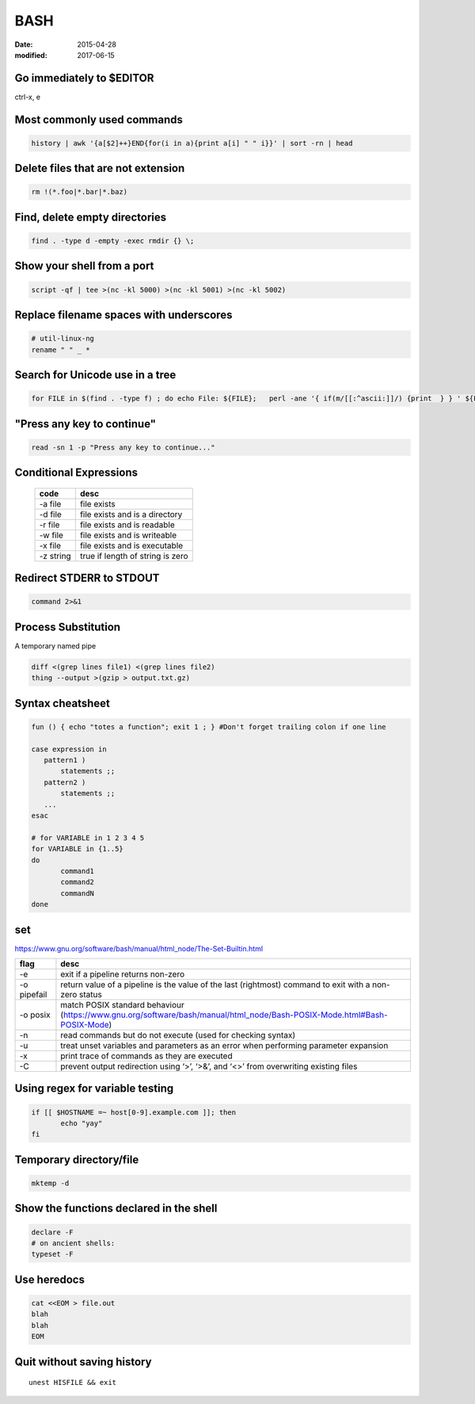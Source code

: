 BASH
====
:date: 2015-04-28
:modified: 2017-06-15

Go immediately to $EDITOR
-------------------------
ctrl-x, e

Most commonly used commands
---------------------------
.. code-block:: bash

 history | awk '{a[$2]++}END{for(i in a){print a[i] " " i}}' | sort -rn | head

Delete files that are not extension
-----------------------------------
.. code-block:: bash

  rm !(*.foo|*.bar|*.baz)

Find, delete empty directories
------------------------------
.. code-block:: bash

 find . -type d -empty -exec rmdir {} \;

Show your shell from a port
---------------------------
.. code-block:: bash

 script -qf | tee >(nc -kl 5000) >(nc -kl 5001) >(nc -kl 5002)

Replace filename spaces with underscores
----------------------------------------
.. code-block:: bash

 # util-linux-ng
 rename " " _ *

Search for Unicode use in a tree
--------------------------------
.. todo I think this could be done with one 'find' command, no need to loop...

.. code-block:: bash

 for FILE in $(find . -type f) ; do echo File: ${FILE};   perl -ane '{ if(m/[[:^ascii:]]/) {print  } } ' ${FILE}; done

"Press any key to continue"
---------------------------
.. code-block:: bash

 read -sn 1 -p "Press any key to continue..."

Conditional Expressions
-----------------------

 +-----------+----------------------------------+
 | code      | desc                             |
 +===========+==================================+
 | -a file   | file exists                      |
 +-----------+----------------------------------+
 | -d file   | file exists and is a directory   |
 +-----------+----------------------------------+
 | -r file   | file exists and is readable      |
 +-----------+----------------------------------+
 | -w file   | file exists and is writeable     |
 +-----------+----------------------------------+
 | -x file   | file exists and is executable    |
 +-----------+----------------------------------+
 | -z string | true if length of string is zero |
 +-----------+----------------------------------+

Redirect STDERR to STDOUT
-------------------------
.. code-block:: bash

 command 2>&1

Process Substitution
--------------------
A temporary named pipe

.. code-block:: bash

 diff <(grep lines file1) <(grep lines file2)
 thing --output >(gzip > output.txt.gz)

Syntax cheatsheet
-----------------
.. code-block:: bash

 fun () { echo "totes a function"; exit 1 ; } #Don't forget trailing colon if one line

 case expression in
    pattern1 )
        statements ;;
    pattern2 )
        statements ;;
    ...
 esac

 # for VARIABLE in 1 2 3 4 5
 for VARIABLE in {1..5}
 do
        command1
        command2
        commandN
 done

set
---
https://www.gnu.org/software/bash/manual/html_node/The-Set-Builtin.html

+-------------+--------------------------------------------------------------------------------------------------------------------------+
| flag        | desc                                                                                                                     |
+=============+==========================================================================================================================+
| -e          | exit if a pipeline returns non-zero                                                                                      |
+-------------+--------------------------------------------------------------------------------------------------------------------------+
| -o pipefail | return value of a pipeline is the value of the last (rightmost) command to exit with a non-zero status                   |
+-------------+--------------------------------------------------------------------------------------------------------------------------+
| -o posix    | match POSIX standard behaviour (https://www.gnu.org/software/bash/manual/html_node/Bash-POSIX-Mode.html#Bash-POSIX-Mode) |
+-------------+--------------------------------------------------------------------------------------------------------------------------+
| -n          | read commands but do not execute (used for checking syntax)                                                              |
+-------------+--------------------------------------------------------------------------------------------------------------------------+
| -u          | treat unset variables and parameters as an error when performing parameter expansion                                     |
+-------------+--------------------------------------------------------------------------------------------------------------------------+
| -x          | print trace of commands as they are executed                                                                             |
+-------------+--------------------------------------------------------------------------------------------------------------------------+
| -C          | prevent output redirection using ‘>’, ‘>&’, and ‘<>’ from overwriting existing files                                     |
+-------------+--------------------------------------------------------------------------------------------------------------------------+

Using regex for variable testing
--------------------------------
.. code-block:: bash

 if [[ $HOSTNAME =~ host[0-9].example.com ]]; then
        echo "yay"
 fi

Temporary directory/file
------------------------
.. code-block:: bash

   mktemp -d


Show the functions declared in the shell
----------------------------------------
.. code-block:: bash

   declare -F
   # on ancient shells:
   typeset -F

Use heredocs
------------
.. code-block:: bash

  cat <<EOM > file.out
  blah
  blah
  EOM

Quit without saving history
---------------------------
::

  unest HISFILE && exit
